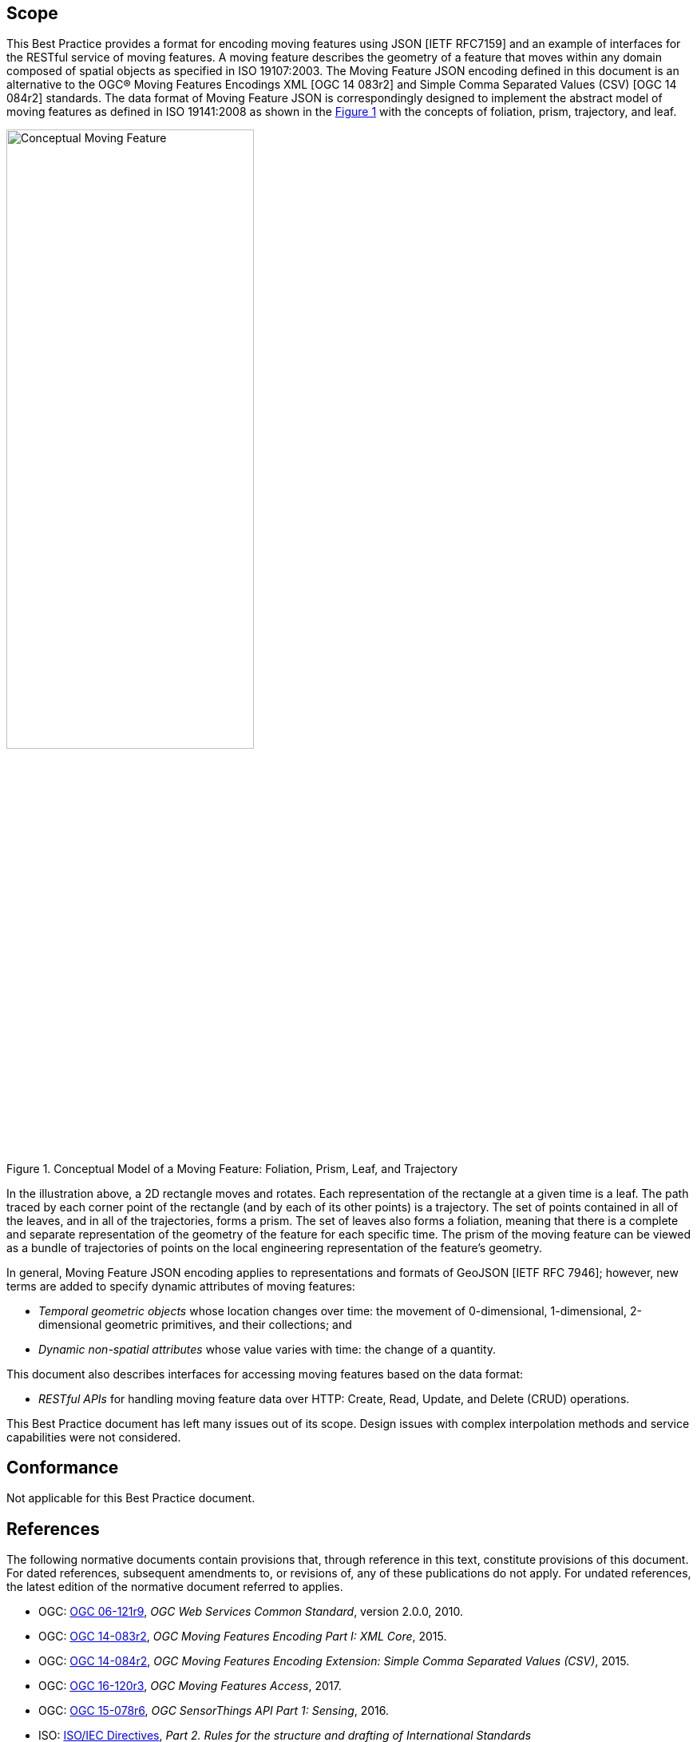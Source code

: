 == Scope

This Best Practice provides a format for encoding moving features using JSON [IETF RFC7159] and an example of interfaces for the RESTful service of moving features.
A moving feature describes the geometry of a feature that moves within any domain composed of spatial objects as specified in ISO 19107:2003.
The Moving Feature JSON encoding defined in this document is an alternative to the OGC(R) Moving Features Encodings XML [OGC 14 083r2] and Simple Comma Separated Values (CSV) [OGC 14 084r2] standards.
The data format of Moving Feature JSON is correspondingly designed to implement the abstract model of moving features as defined in ISO 19141:2008 as shown in the <<conceptual_model>> with the concepts of foliation, prism, trajectory, and leaf.

[#conceptual_model,reftext='{figure-caption} {counter:figure-num}']
.Conceptual Model of a Moving Feature: Foliation, Prism, Leaf, and Trajectory
image::moving-features.png[Conceptual Moving Feature, pdfwidth=60%, width=60%, align="center"]

In the illustration above, a 2D rectangle moves and rotates. Each representation of the rectangle at a given time is a leaf.
The path traced by each corner point of the rectangle (and by each of its other points) is a trajectory.
The set of points contained in all of the leaves, and in all of the trajectories, forms a prism.
The set of leaves also forms a foliation, meaning that there is a complete and separate representation of the geometry of the feature for each specific time.
The prism of the moving feature can be viewed as a bundle of trajectories of points on the local engineering representation of the feature's geometry.

In general, Moving Feature JSON encoding applies to representations and formats of GeoJSON [IETF RFC 7946];
however, new terms are added to specify dynamic attributes of moving features:

* _Temporal geometric objects_ whose location changes over time: the movement of 0-dimensional, 1-dimensional, 2-dimensional geometric primitives, and their collections; and
* _Dynamic non-spatial attributes_ whose value varies with time: the change of a quantity.

This document also describes interfaces for accessing moving features based on the data format:

* _RESTful APIs_ for handling moving feature data over HTTP: Create, Read, Update, and Delete (CRUD) operations.

This Best Practice document has left many issues out of its scope.
Design issues with complex interpolation methods and service capabilities were not considered.

== Conformance

Not applicable for this Best Practice document.

[#references,reftext='3']
== References

The following normative documents contain provisions that, through reference in this text, constitute provisions of this document. For dated references, subsequent amendments to, or revisions of, any of these publications do not apply. For undated references, the latest edition of the normative document referred to applies.

* OGC: http://www.opengeospatial.org/standards/common[OGC 06-121r9], _OGC Web Services Common Standard_, version 2.0.0, 2010.
* OGC: http://www.opengeospatial.org/standards/movingfeatures[OGC 14-083r2], _OGC Moving Features Encoding Part I: XML Core_, 2015.
* OGC: http://www.opengeospatial.org/standards/movingfeatures[OGC 14-084r2], _OGC Moving Features Encoding Extension: Simple Comma Separated Values (CSV)_, 2015.
* OGC: http://www.opengeospatial.org/standards/movingfeatures[OGC 16-120r3], _OGC Moving Features Access_, 2017.
* OGC: http://www.opengeospatial.org/standards/sensorthings[OGC 15-078r6], _OGC SensorThings API Part 1: Sensing_, 2016.
* ISO: http://isotc.iso.org/livelink/livelink?func=ll&objId=4230456&objAction=browse&sort=subtype[ISO/IEC Directives], _Part 2. Rules for the structure and drafting of International Standards_
* ISO: http://www.iso.org/iso/catalogue_detail?csnumber=40874[ISO 8601:2004], _Data elements and interchange formats - Information interchange - Representation of dates and time_, 2004.
* ISO: http://www.iso.org/iso/catalogue_detail?csnumber=59164[ISO 19101:2014], _Geographic information — Reference model — Part 1: Fundamentals_, 2014.
* ISO: http://www.iso.org/iso/catalogue_detail?csnumber=56734[ISO 19103:2015], _Geographic information — Conceptual schema language_, 2015.
* ISO: http://www.iso.org/iso/catalogue_detail?csnumber=26012[ISO 19107:2003] _Geographic Information - Spatial schema_, 2003.
* ISO: http://www.iso.org/iso/iso_catalogue/catalogue_tc/catalogue_detail.htm?csnumber=59221[ISO 19119:2006], _Geographic information - Services_, 2006.
* ISO: http://www.iso.org/iso/iso_catalogue/catalogue_tc/catalogue_detail.htm?csnumber=41445[ISO 19141:2008], _Geographic information - Schema for moving features_, 2008.
* IETF: https://www.ietf.org/rfc/rfc3986.txt[IETF RFC 3986], _Uniform Resource Identifier (URI): Generic Syntax_, 2005.
* IETF: https://www.ietf.org/rfc/rfc2616.txt[IETF RFC 2616], _Hypertext Transfer Protocol -- HTTP/1.1_, 1999.
* IETF: https://www.ietf.org/rfc/rfc7159.txt[IETF RFC 7159], _The JavaScript Object Notation (JSON) Data Interchange Format_, 2014.
* IETF: https://www.ietf.org/rfc/rfc7464.txt[IETF RFC 7464], _JavaScript Object Notation (JSON) Text Sequences_, 2015.
* IETF: https://www.ietf.org/rfc/rfc7946.txt[IETF RFC 7946], _The GeoJSON Format_, 2016.
* OASIS: http://docs.oasis-open.org/odata/odata/v4.0/odata-v4.0-part1-protocol.html[OData-Part1], _OData Version 4.0. Part 1: Protocol Plus Errata 03._ Edited by Michael Pizzo, Ralf Handl, and Martin Zurmuehl. OASIS Standard incorporating Approved Errata 03, 2016.


Additionally the following informative documents are addressed:

* OGC: OGC 15-052r1, _OGC Testbed 11 REST Interface Engineering Report_, 2016.


== Terms and definitions

This document uses the specification terms defined in Subclause 5.3 of [OGC 06-121r9], which is based on the ISO/IEC Directives, Part 2, Rules for the structure and drafting of International Standards.
In particular:

- SHALL is the verb form used to indicate a requirement to be strictly followed to conform to this specification, from which no deviation is permitted +
- MAY is the verb form used to indicate an action permissible within the limits of this specification

For the purposes of this document, the following additional terms and definitions apply.

=== API
An interface that is defined in terms of a set of functions and procedures, and enables a program to gain access to facilities within an application. (Definition from Dictionary of Computer Science - Oxford Quick Reference, 2016)

=== client
software component that can invoke an operation from a server +
 [ OGC 06-121r9 ]

=== dynamic attributes
characteristic of a feature in which its value varies with time

=== feature
abstraction of real world phenomena +
 [ ISO 19101:2014 ]

=== foliation
one parameter set of geometries such that each point in the prism of the set is in one and only one
trajectory and in one and only one leaf +
 [ ISO 19141:2008 ]

=== geometric object
spatial object representing a geometric set +
 [ ISO 19107:2003 ]

=== geometric primitive
geometric object representing a single, connected, homogeneous element of space +
 [ ISO 19107:2003 ]

=== interface
named set of operations that characterize the behaviour of an entity +
 [ ISO 19119:2006 ]

=== leaf
<one parameter set of geometries> geometry at a particular value of the parameter +
 [ ISO 19141:2008 ]

=== moving feature
feature whose location changes over time +
 [ ISO 19141:2008 ] +
NOTE &#160;&#160; Its base representation uses a local origin and local coordinate vectors of a geometric object at a given reference time.

=== one parameter set of geometries
function f from an interval t latexmath:[\in ] [a, b] such that f(t) is a geometry and for each point P latexmath:[\in ] f(a) there is a one
parameter set of points (called the trajectory of P) P(t):[a,b] -> P(t) such that P(t) latexmath:[\in ] f(t) +
 [ ISO 19141:2008 ] +
EXAMPLE &#160;&#160; A curve C with constructive parameter t is a one parameter set of points c(t).

=== period
one-dimensional geometric primitive representing extent in time +
 [ ISO 19141:2008 ]

=== prism
<one parameter set of geometries> set of points in the union of the geometries (or the union of the
trajectories) of a one parameter set of geometries +
 [ ISO 19141:2008 ]

=== request
invocation of an operation by a client +
 [ OGC 06-121r9 ]

=== resource
any addressable unit of information or service +
 [ IETF RFC 3986 ]

=== response
result of an operation, returned from a server to a client +
 [ OGC 06-121r9 ]

=== server
a particular instance of a service +
 [ OGC 06-121r9 ]

=== service
distinct part of the functionality that is provided by an entity through interfaces +
 [ ISO 19119:2006 ]

=== temporal geometry
one parameter set of geometries in which the parameter is time

=== trajectory
path of a moving point described by a one parameter set of points +
 [ ISO 19141:2008 ]

== Conventions

This section provides details and examples for conventions used in the document.

All examples in this document illustrated by gray or orange boxes are informative only.

=== JSON notation

The notation of JSON in this document is based on the specification of [RFC 7159].

The ordering of the members of any JSON object must be considered irrelevant. Some examples use a JavaScript single line comment (//) and an ellipsis (...) as placeholder notation for a specific JSON instance.
Whitespace is used in the examples inside this document to help illustrate the data structures, but is not required. Unquoted whitespace is not significant in JSON.

=== UML notation

Unified Modeling Language (UML) static structure diagrams appearing in this document are used as described in Subclause 5.2 of OGC Web Services Common [OGC 06-121r9].

=== Abbreviated terms

The following symbols and abbreviated terms are used in this best practice paper:

[width="99%", cols="2,8"]
|=========
|API	| Application Program Interface
|CRS	| Coordinate Reference Systems
|CRUD | Create, Read, Update, Delete
|CSV	| Comma Separated Values
|HTTP	| Hypertext Transfer Protocol
|IETF | Internet Engineering Task Force
|ISO	| International Organization for Standardization
|JSON | JavaScript Object Notation
|OASIS|	Organization for the Advancement of Structured Information Standards
|OGC	| Open Geospatial Consortium
|REST | Representational State Transfer
|UML  | Unified Modeling Language
|URI  | Uniform Resource Identifiers
|URL  | Uniform Resource Locators
|WKT  |	Well Known Text
|XML	| Extensible Markup Language
|1D   | One Dimensional
|2D	  | Two Dimensional
|=========
